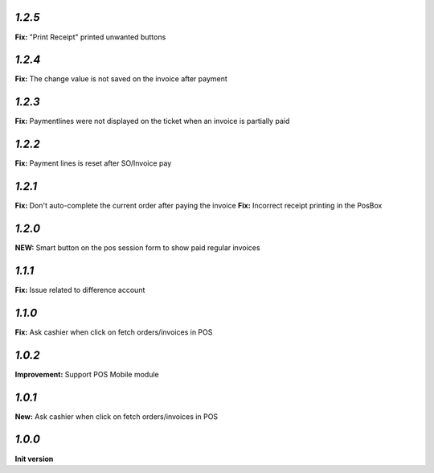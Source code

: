 `1.2.5`
-------

**Fix:** "Print Receipt" printed unwanted buttons

`1.2.4`
-------

**Fix:** The change value is not saved on the invoice after payment

`1.2.3`
-------

**Fix:** Paymentlines were not displayed on the ticket when an invoice is partially paid

`1.2.2`
-------

**Fix:** Payment lines is reset after SO/Invoice pay

`1.2.1`
-------

**Fix:** Don't auto-complete the current order after paying the invoice
**Fix:** Incorrect receipt printing in the PosBox

`1.2.0`
-------

**NEW:** Smart button on the pos session form to show paid regular invoices

`1.1.1`
-------

**Fix:** Issue related to difference account

`1.1.0`
-------
**Fix:** Ask cashier when click on fetch orders/invoices in POS

`1.0.2`
-------

**Improvement:** Support POS Mobile module

`1.0.1`
-------

**New:** Ask cashier when click on fetch orders/invoices in POS

`1.0.0`
-------

**Init version**
